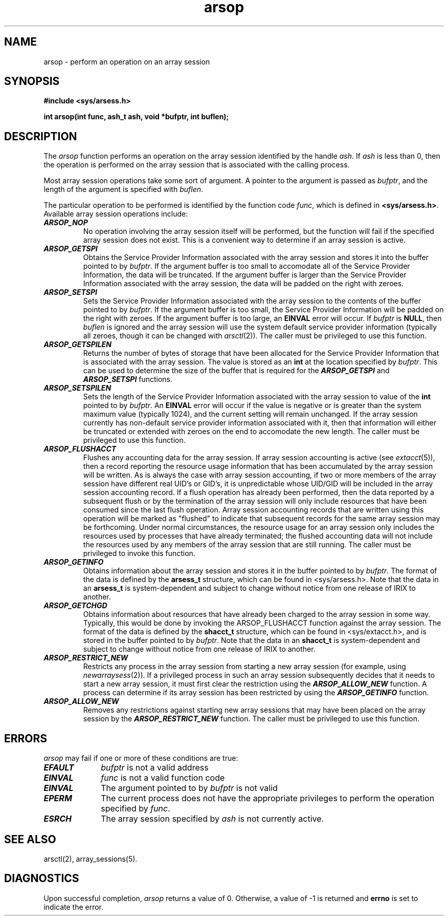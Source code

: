 .TH arsop 2
.SH NAME
arsop \- perform an operation on an array session
.SH SYNOPSIS
.nf
\f3#include <sys/arsess.h>\f1
.sp .8v
\f3int arsop(int func, ash_t ash, void *bufptr, int buflen);\f1
.fi
.SH DESCRIPTION
The \f2arsop\fP function performs an operation on the array session
identified by the handle \f2ash\f1.
If \f2ash\f1 is less than 0, then the operation is performed on the
array session that is associated with the calling process.
.PP
Most array session operations take some sort of argument.
A pointer to the argument is passed as \f2bufptr\f1, and the length
of the argument is specified with \f2buflen\f1.
.PP
The particular operation to be performed is identified by the function
code \f2func\f1, which is defined in \f3<sys/arsess.h>\f1.
Available array session operations include:
.PP
.TP 0.75i
\f4ARSOP_NOP\f1
No operation involving the array session itself will be performed,
but the function will fail if the specified array session does not
exist.
This is a convenient way to determine if an array session is active.
.TP
\f4ARSOP_GETSPI\f1
Obtains the Service Provider Information associated with the array
session and stores it into the buffer pointed to by \f2bufptr\f1.
If the argument buffer is too small to accomodate all of the Service
Provider Information, the data will be truncated.
If the argument buffer is larger than the Service Provider Information
associated with the array session, the data will be padded on
the right with zeroes.
.TP
\f4ARSOP_SETSPI\f1
Sets the Service Provider Information associated with the array
session to the contents of the buffer pointed to by \f2bufptr\f1.
If the argument buffer is too small, the Service Provider Information
will be padded on the right with zeroes.
If the argument buffer is too large, an \f3EINVAL\f1 error will occur.
If \f2bufptr\f1 is \f3NULL\f1, then \f2buflen\f1 is ignored and
the array session will use the
system default service provider information (typically all zeroes,
though it can be changed with \f2arsctl\f1(2)).
The caller must be privileged to use this function.
.TP
\f4ARSOP_GETSPILEN\f1
Returns the number of bytes of storage that have been allocated
for the Service Provider Information
that is associated with the array session.
The value is stored as an \f3int\f1 at the location specified by
\f2bufptr\f1.
This can be used to determine the size of the buffer that is required
for the \f4ARSOP_GETSPI\f1 and \f4ARSOP_SETSPI\f1 functions.
.TP
\f4ARSOP_SETSPILEN\f1
Sets the length of the Service Provider Information associated with
the array session to value of the \f3int\f1 pointed to by \f2bufptr\f1.
An \f3EINVAL\f1 error will occur if the value is negative or
is greater than the system maximum value (typically 1024), and
the current setting will remain unchanged.
If the array session currently has non-default service provider
information associated with it, then that information will either be
truncated or extended with zeroes on the end to accomodate the new
length.
The caller must be privileged to use this function.
.TP
\f4ARSOP_FLUSHACCT\f1
Flushes any accounting data for the array session.
If array session accounting is active (see \f2extacct\f1(5)), then
a record reporting the resource usage information that has been
accumulated by the array session will be written.
As is always the case with array session accounting,
if two or more members of the array
session have different real UID's or GID's, it is unpredictable whose
UID/GID will be included in the array session accounting record.
If a flush operation has already been performed, then the
data reported by a subsequent flush or by the termination of the
array session will only include resources that have been consumed
since the last flush operation.
Array session accounting records that are written using this operation
will be marked as "flushed" to indicate that subsequent records for
the same array session may be forthcoming.
Under normal circumstances, the resource usage for an array session
only includes the resources used by processes that have already
terminated;
the flushed accounting data will not include the resources used by
any members of the array session that are still running.
The caller must be privileged to invoke this function.
.TP
\f4ARSOP_GETINFO\f1
Obtains information about the array session and stores it in the
buffer pointed to by \f2bufptr\f1.
The format of the data is defined by the \f3arsess_t\f1 structure,
which can be found in <sys/arsess.h>.
Note that the data in an \f3arsess_t\f1 is system-dependent and subject to
change without notice from one release of IRIX to another.
.TP
\f4ARSOP_GETCHGD\f1
Obtains information about resources that have already been charged
to the array session in some way.
Typically, this would be done by invoking the ARSOP_FLUSHACCT
function against the array session.
The format of the data is defined by the \f3shacct_t\f1 structure,
which can be found in <sys/extacct.h>, and is stored in the buffer
pointed to by \f2bufptr\f1.
Note that the data in an \f3shacct_t\f1 is system-dependent and subject to
change without notice from one release of IRIX to another.
.TP
\f4ARSOP_RESTRICT_NEW\f1
Restricts any process in the array session from starting a new array
session (for example, using \f2newarraysess\f1(2)).
If a privileged process in such an array session subsequently
decides that it needs to start a new array session, it must first
clear the restriction using the \f4ARSOP_ALLOW_NEW\f1 function.
A process can determine if its array session has been restricted by
using the \f4ARSOP_GETINFO\f1 function.
.TP
\f4ARSOP_ALLOW_NEW\f1
Removes any restrictions against starting new array sessions that may
have been placed on the array session by the \f4ARSOP_RESTRICT_NEW\f1
function.
The caller must be privileged to use this function.
.SH ERRORS
\f2arsop\f1 may fail if one or more of these conditions are true:
.TP 1i
\f4EFAULT\f1
\f2bufptr\f1 is not a valid address
.TP
\f4EINVAL\f1
\f2func\f1 is not a valid function code
.TP
\f4EINVAL\f1
The argument pointed to by \f2bufptr\f1 is not valid
.TP
\f4EPERM\f1
The current process does not have the appropriate privileges to
perform the operation specified by \f2func\f1.
.TP
\f4ESRCH\f1
The array session specified by \f2ash\f1 is not currently active.
.SH SEE ALSO
arsctl(2),
array_sessions(5).
.SH "DIAGNOSTICS"
Upon successful completion, \f2arsop\f1 returns a value of 0.
Otherwise, a value of -1 is returned and \f3errno\f1 is set to
indicate the error.

